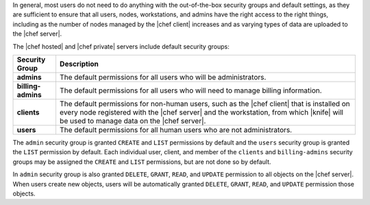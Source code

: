.. The contents of this file are included in multiple topics.
.. This file should not be changed in a way that hinders its ability to appear in multiple documentation sets.


In general, most users do not need to do anything with the out-of-the-box security groups and default settings, as they are sufficient to ensure that all users, nodes, workstations, and admins have the right access to the right things, including as the number of nodes managed by the |chef client| increases and as varying types of data are uploaded to the |chef server|.

The |chef hosted| and |chef private| servers include default security groups:

.. list-table::
   :widths: 60 420
   :header-rows: 1

   * - Security Group
     - Description
   * - **admins**
     - The default permissions for all users who will be administrators.
   * - **billing-admins**
     - The default permissions for all users who will need to manage billing information.
   * - **clients**
     - The default permissions for non-human users, such as the |chef client| that is installed on every node registered with the |chef server| and the workstation, from which |knife| will be used to manage data on the |chef server|.
   * - **users**
     - The default permissions for all human users who are not administrators.

The ``admin`` security group is granted ``CREATE`` and ``LIST`` permissions by default and the ``users`` security group is granted the ``LIST`` permission by default. Each individual user, client, and member of the ``clients`` and ``billing-admins`` security groups may be assigned the ``CREATE`` and ``LIST`` permissions, but are not done so by default.

In ``admin`` security group is also granted ``DELETE``, ``GRANT``, ``READ``, and ``UPDATE`` permission to all objects on the |chef server|. When users create new objects, users will be automatically granted ``DELETE``, ``GRANT``, ``READ``, and ``UPDATE`` permission those objects.
